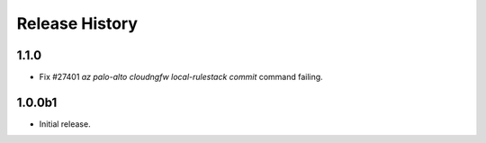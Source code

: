 .. :changelog:

Release History
===============
1.1.0
++++++
* Fix #27401 `az palo-alto cloudngfw local-rulestack commit` command failing.

1.0.0b1
++++++
* Initial release.